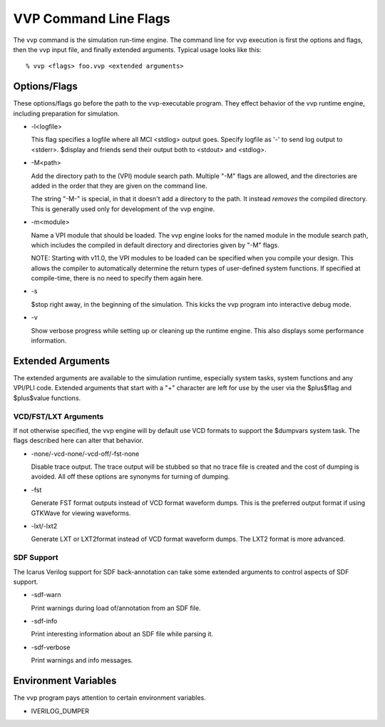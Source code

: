 VVP Command Line Flags
======================

The vvp command is the simulation run-time engine. The command line for vvp
execution is first the options and flags, then the vvp input file, and finally
extended arguments. Typical usage looks like this::

  % vvp <flags> foo.vvp <extended arguments>

Options/Flags
-------------

These options/flags go before the path to the vvp-executable program. They
effect behavior of the vvp runtime engine, including preparation for
simulation.

* -l<logfile>

  This flag specifies a logfile where all MCI <stdlog> output goes. Specify
  logfile as '-' to send log output to <stderr>. $display and friends send
  their output both to <stdout> and <stdlog>.

* -M<path>

  Add the directory path to the (VPI) module search path. Multiple "-M" flags
  are allowed, and the directories are added in the order that they are given
  on the command line.

  The string "-M-" is special, in that it doesn't add a directory to the
  path. It instead *removes* the compiled directory. This is generally used
  only for development of the vvp engine.

* -m<module>

  Name a VPI module that should be loaded. The vvp engine looks for the named
  module in the module search path, which includes the compiled in default
  directory and directories given by "-M" flags.

  NOTE: Starting with v11.0, the VPI modules to be loaded can be specified
  when you compile your design. This allows the compiler to automatically
  determine the return types of user-defined system functions. If specified at
  compile-time, there is no need to specify them again here.

* -s

  $stop right away, in the beginning of the simulation. This kicks the
  vvp program into interactive debug mode.

* -v

  Show verbose progress while setting up or cleaning up the runtime
  engine. This also displays some performance information.

Extended Arguments
------------------

The extended arguments are available to the simulation runtime, especially
system tasks, system functions and any VPI/PLI code. Extended arguments that
start with a "+" character are left for use by the user via the $plus$flag and
$plus$value functions.

VCD/FST/LXT Arguments
^^^^^^^^^^^^^^^^^^^^^

If not otherwise specified, the vvp engine will by default use VCD formats to
support the $dumpvars system task. The flags described here can alter that
behavior.

* -none/-vcd-none/-vcd-off/-fst-none

  Disable trace output. The trace output will be stubbed so that no trace file
  is created and the cost of dumping is avoided. All off these options are
  synonyms for turning of dumping.

* -fst
  
  Generate FST format outputs instead of VCD format waveform dumps. This is
  the preferred output format if using GTKWave for viewing waveforms.

* -lxt/-lxt2
  
  Generate LXT or LXT2format instead of VCD format waveform dumps. The LXT2
  format is more advanced.

SDF Support
^^^^^^^^^^^

The Icarus Verilog support for SDF back-annotation can take some extended
arguments to control aspects of SDF support.

* -sdf-warn
  
  Print warnings during load of/annotation from an SDF file.

* -sdf-info
  
  Print interesting information about an SDF file while parsing it.

* -sdf-verbose
  
  Print warnings and info messages.

Environment Variables
---------------------

The vvp program pays attention to certain environment variables.

* IVERILOG_DUMPER

